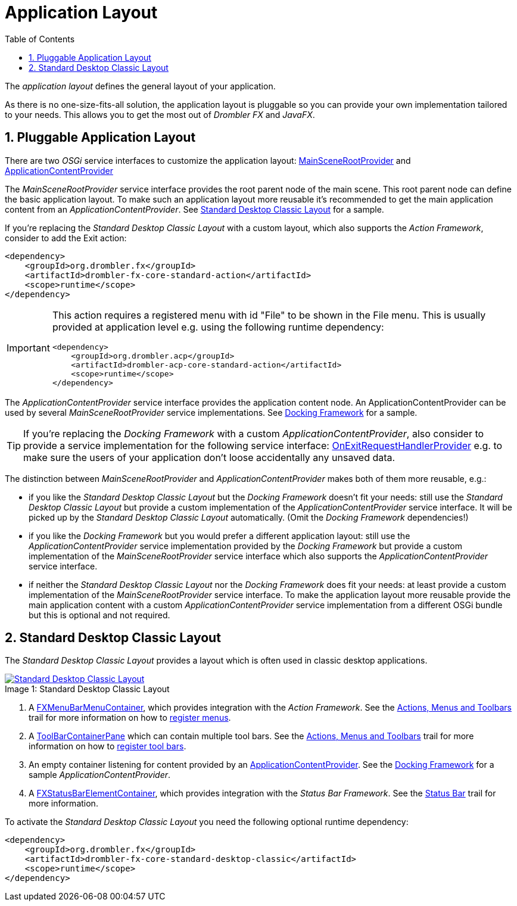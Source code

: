 [[applicationLayout]]
= Application Layout
:toc:
:numbered:
:icons: font

The _application layout_ defines the general layout of your application.

As there is no one-size-fits-all solution, the application layout is pluggable so you can provide your own 
implementation tailored to your needs. This allows you to get the most out of _Drombler FX_ and _JavaFX_.

== Pluggable Application Layout
There are two _OSGi_ service interfaces to customize the application layout:
https://www.drombler.org/drombler-fx/{drombler-fx-version}/docs/site/apidocs/org/drombler/fx/core/application/MainSceneRootProvider.html[MainSceneRootProvider]
and
https://www.drombler.org/drombler-fx/{drombler-fx-version}/docs/site/apidocs/org/drombler/fx/core/application/ApplicationContentProvider.html[ApplicationContentProvider]

The _MainSceneRootProvider_ service interface provides the root parent node of the main scene. This root parent node can define the basic application layout.
To make such an application layout more reusable it's recommended to get the main application content from an _ApplicationContentProvider_.
See <<standardDesktopClassicLayout,Standard Desktop Classic Layout>> for a sample.

If you're replacing the _Standard Desktop Classic Layout_ with a custom layout, which also supports the _Action Framework_, consider to add
the Exit action:

[source,xml]
----
<dependency>
    <groupId>org.drombler.fx</groupId>
    <artifactId>drombler-fx-core-standard-action</artifactId>
    <scope>runtime</scope>
</dependency>
----
[IMPORTANT]
====
This action requires a registered menu with id "File" to be shown in the File menu. This is usually provided at application level e.g. using the following runtime dependency: +
[source,xml]
----
<dependency>
    <groupId>org.drombler.acp</groupId>
    <artifactId>drombler-acp-core-standard-action</artifactId>
    <scope>runtime</scope>
</dependency>  
----
====

The _ApplicationContentProvider_ service interface provides the application content node. 
An ApplicationContentProvider can be used by several _MainSceneRootProvider_ service implementations.
See <<docking-framework.adoc#activation,Docking Framework>> for a sample.

TIP: If you're replacing the _Docking Framework_ with a custom _ApplicationContentProvider_, also consider to provide a service implementation for the following service interface:
https://www.drombler.org/drombler-fx/{drombler-fx-version}/docs/site/apidocs/org/drombler/fx/core/application/OnExitRequestHandlerProvider.html[OnExitRequestHandlerProvider]
e.g. to make sure the users of your application don't loose accidentally any unsaved data.

The distinction between _MainSceneRootProvider_ and _ApplicationContentProvider_ makes both of them more reusable, e.g.:

 * if you like the _Standard Desktop Classic Layout_ but the _Docking Framework_ doesn't fit your needs: still use the _Standard Desktop Classic Layout_
   but provide a custom implementation of the _ApplicationContentProvider_ service interface. It will be picked up by the _Standard Desktop Classic Layout_
   automatically. (Omit the _Docking Framework_ dependencies!)
 * if you like the _Docking Framework_ but you would prefer a different application layout: still use the _ApplicationContentProvider_ 
   service implementation provided by the _Docking Framework_ but provide a custom implementation of the _MainSceneRootProvider_ service interface which 
   also supports the _ApplicationContentProvider_ service interface.
 * if neither the _Standard Desktop Classic Layout_ nor the _Docking Framework_ does fit your needs: at least provide a custom implementation of the _MainSceneRootProvider_ service interface.
   To make the application layout more reusable provide the main application content with a custom _ApplicationContentProvider_ service implementation from a different OSGi bundle
   but this is optional and not required.

[[standardDesktopClassicLayout]]
== Standard Desktop Classic Layout
The _Standard Desktop Classic Layout_ provides a layout which is often used in classic desktop applications.

image::layout/standard-desktop-classic-layout.png[caption="Image 1: ", title="Standard Desktop Classic Layout", alt="Standard Desktop Classic Layout", link="{imagesdir}/layout/standard-desktop-classic-layout.png"]
[%hardbreaks]
<1> A https://www.drombler.org/drombler-fx/{drombler-fx-version}/docs/site/apidocs/org/drombler/fx/core/action/FXMenuBarMenuContainer.html[FXMenuBarMenuContainer], which provides integration with the _Action Framework_. 
    See the <<actions-menus-toolbars.adoc#actionsMenusToolbars,Actions, Menus and Toolbars>> trail for more information on how to <<actions-menus-toolbars.adoc#menus,register menus>>.
<2> A https://www.drombler.org/drombler-fx/{drombler-fx-version}/docs/site/apidocs/org/drombler/fx/core/action/ToolBarContainerPane.html[ToolBarContainerPane] which can contain multiple tool bars.
    See the <<actions-menus-toolbars.adoc#actionsMenusToolbars,Actions, Menus and Toolbars>> trail for more information on how to <<actions-menus-toolbars.adoc#toolBars,register tool bars>>.
<3> An empty container listening for content provided by an https://www.drombler.org/drombler-fx/{drombler-fx-version}/docs/site/apidocs/org/drombler/fx/core/application/ApplicationContentProvider.html[ApplicationContentProvider].
    See the <<docking-framework.adoc#activation,Docking Framework>> for a sample _ApplicationContentProvider_.
<4> A https://www.drombler.org/drombler-fx/{drombler-fx-version}/docs/site/apidocs/org/drombler/fx/core/status/FXStatusBarElementContainer.html[FXStatusBarElementContainer], which provides integration with the _Status Bar Framework_.
    See the <<status-bar.adoc#statusBar,Status Bar>> trail for more information.

To activate the _Standard Desktop Classic Layout_ you need the following optional runtime dependency:

[source,xml]
----
<dependency>
    <groupId>org.drombler.fx</groupId>
    <artifactId>drombler-fx-core-standard-desktop-classic</artifactId>
    <scope>runtime</scope>
</dependency>
----